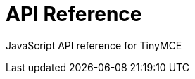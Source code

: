 :rootDir: ./../
:partialsDir: {rootDir}partials/
= API Reference

JavaScript API reference for TinyMCE
